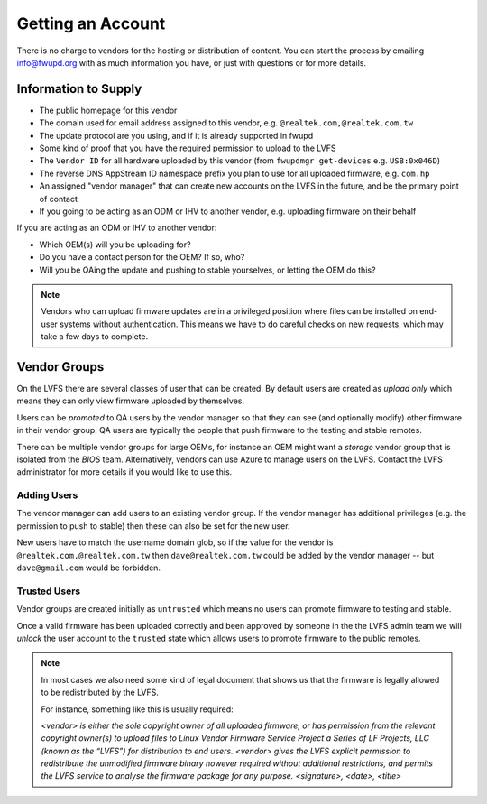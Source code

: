 Getting an Account
##################

There is no charge to vendors for the hosting or distribution of content.
You can start the process by emailing info@fwupd.org with as much information you
have, or just with questions or for more details.

Information to Supply
=====================

* The public homepage for this vendor
* The domain used for email address assigned to this vendor, e.g. ``@realtek.com,@realtek.com.tw``
* The update protocol are you using, and if it is already supported in fwupd
* Some kind of proof that you have the required permission to upload to the LVFS
* The ``Vendor ID`` for all hardware uploaded by this vendor (from ``fwupdmgr get-devices`` e.g. ``USB:0x046D``)
* The reverse DNS AppStream ID namespace prefix you plan to use for all uploaded firmware, e.g. ``com.hp``
* An assigned "vendor manager" that can create new accounts on the LVFS in the future, and be the primary point of contact
* If you going to be acting as an ODM or IHV to another vendor, e.g. uploading firmware on their behalf

If you are acting as an ODM or IHV to another vendor:

* Which OEM(s) will you be uploading for?
* Do you have a contact person for the OEM? If so, who?
* Will you be QAing the update and pushing to stable yourselves, or letting the OEM do this?

.. note::
  Vendors who can upload firmware updates are in a privileged position where files
  can be installed on end-user systems without authentication.
  This means we have to do careful checks on new requests, which may take a few
  days to complete.

Vendor Groups
=============

On the LVFS there are several classes of user that can be created.
By default users are created as *upload only* which means they can only view
firmware uploaded by themselves.

Users can be *promoted* to QA users by the vendor manager so that they can see
(and optionally modify) other firmware in their vendor group.
QA users are typically the people that push firmware to the testing and stable
remotes.

There can be multiple vendor groups for large OEMs, for instance an OEM might
want a *storage* vendor group that is isolated from the *BIOS* team.
Alternatively, vendors can use Azure to manage users on the LVFS.
Contact the LVFS administrator for more details if you would like to use this.

Adding Users
------------

The vendor manager can add users to an existing vendor group.
If the vendor manager has additional privileges (e.g. the permission to push to stable)
then these can also be set for the new user.

New users have to match the username domain glob, so if the value for the vendor
is ``@realtek.com,@realtek.com.tw`` then ``dave@realtek.com.tw`` could be added by
the vendor manager -- but ``dave@gmail.com`` would be forbidden.

Trusted Users
-------------

Vendor groups are created initially as ``untrusted`` which means no users can
promote firmware to testing and stable.

Once a valid firmware has been uploaded correctly and been approved by someone
in the the LVFS admin team we will *unlock* the user account to the ``trusted``
state which allows users to promote firmware to the public remotes.

.. note::
  In most cases we also need some kind of legal document that shows us that
  the firmware is legally allowed to be redistributed by the LVFS.

  For instance, something like this is usually required:

  *<vendor> is either the sole copyright owner of all uploaded firmware,
  or has permission from the relevant copyright owner(s) to upload files to
  Linux Vendor Firmware Service Project a Series of LF Projects, LLC (known as the “LVFS”)
  for distribution to end users.
  <vendor> gives the LVFS explicit permission to redistribute the
  unmodified firmware binary however required without additional restrictions,
  and permits the LVFS service to analyse the firmware package for any purpose.
  <signature>, <date>, <title>*
